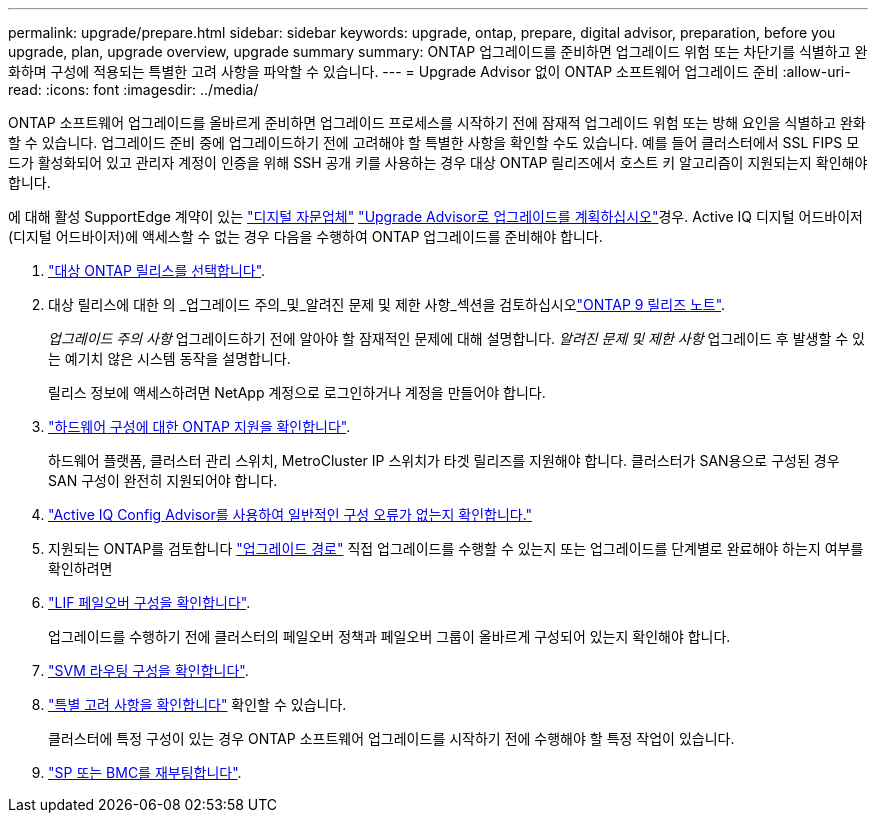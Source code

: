 ---
permalink: upgrade/prepare.html 
sidebar: sidebar 
keywords: upgrade, ontap, prepare, digital advisor, preparation, before you upgrade, plan, upgrade overview, upgrade summary 
summary: ONTAP 업그레이드를 준비하면 업그레이드 위험 또는 차단기를 식별하고 완화하며 구성에 적용되는 특별한 고려 사항을 파악할 수 있습니다. 
---
= Upgrade Advisor 없이 ONTAP 소프트웨어 업그레이드 준비
:allow-uri-read: 
:icons: font
:imagesdir: ../media/


[role="lead"]
ONTAP 소프트웨어 업그레이드를 올바르게 준비하면 업그레이드 프로세스를 시작하기 전에 잠재적 업그레이드 위험 또는 방해 요인을 식별하고 완화할 수 있습니다. 업그레이드 준비 중에 업그레이드하기 전에 고려해야 할 특별한 사항을 확인할 수도 있습니다. 예를 들어 클러스터에서 SSL FIPS 모드가 활성화되어 있고 관리자 계정이 인증을 위해 SSH 공개 키를 사용하는 경우 대상 ONTAP 릴리즈에서 호스트 키 알고리즘이 지원되는지 확인해야 합니다.

에 대해 활성 SupportEdge 계약이 있는 link:https://docs.netapp.com/us-en/active-iq/upgrade_advisor_overview.html["디지털 자문업체"^] link:create-upgrade-plan.html["Upgrade Advisor로 업그레이드를 계획하십시오"]경우. Active IQ 디지털 어드바이저(디지털 어드바이저)에 액세스할 수 없는 경우 다음을 수행하여 ONTAP 업그레이드를 준비해야 합니다.

. link:choose-target-version.html["대상 ONTAP 릴리스를 선택합니다"].
. 대상 릴리스에 대한 의 _업그레이드 주의_및_알려진 문제 및 제한 사항_섹션을 검토하십시오link:https://library.netapp.com/ecm/ecm_download_file/ECMLP2492508["ONTAP 9 릴리즈 노트"].
+
_업그레이드 주의 사항_ 업그레이드하기 전에 알아야 할 잠재적인 문제에 대해 설명합니다. _알려진 문제 및 제한 사항_ 업그레이드 후 발생할 수 있는 예기치 않은 시스템 동작을 설명합니다.

+
릴리스 정보에 액세스하려면 NetApp 계정으로 로그인하거나 계정을 만들어야 합니다.

. link:confirm-configuration.html["하드웨어 구성에 대한 ONTAP 지원을 확인합니다"].
+
하드웨어 플랫폼, 클러스터 관리 스위치, MetroCluster IP 스위치가 타겟 릴리즈를 지원해야 합니다.  클러스터가 SAN용으로 구성된 경우 SAN 구성이 완전히 지원되어야 합니다.

. link:task_check_for_common_configuration_errors_using_config_advisor.html["Active IQ Config Advisor를 사용하여 일반적인 구성 오류가 없는지 확인합니다."]
. 지원되는 ONTAP를 검토합니다 link:concept_upgrade_paths.html#supported-upgrade-paths["업그레이드 경로"] 직접 업그레이드를 수행할 수 있는지 또는 업그레이드를 단계별로 완료해야 하는지 여부를 확인하려면
. link:task_verifying_the_lif_failover_configuration.html["LIF 페일오버 구성을 확인합니다"].
+
업그레이드를 수행하기 전에 클러스터의 페일오버 정책과 페일오버 그룹이 올바르게 구성되어 있는지 확인해야 합니다.

. link:concept_verify_svm_routing.html["SVM 라우팅 구성을 확인합니다"].
. link:special-considerations.html["특별 고려 사항을 확인합니다"] 확인할 수 있습니다.
+
클러스터에 특정 구성이 있는 경우 ONTAP 소프트웨어 업그레이드를 시작하기 전에 수행해야 할 특정 작업이 있습니다.

. link:reboot-sp-bmc.html["SP 또는 BMC를 재부팅합니다"].

